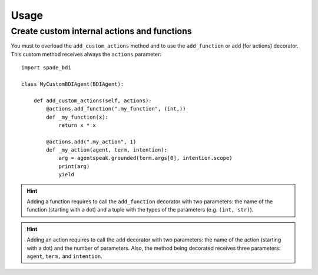 =====
Usage
=====

Create custom internal actions and functions
--------------------------------------------

You must to overload the ``add_custom_actions`` method and to use the ``add_function`` or ``add`` (for actions) decorator.
This custom method receives always the ``actions`` parameter::

    import spade_bdi

    class MyCustomBDIAgent(BDIAgent):

        def add_custom_actions(self, actions):
            @actions.add_function(".my_function", (int,))
            def _my_function(x):
                return x * x

            @actions.add(".my_action", 1)
            def _my_action(agent, term, intention):
                arg = agentspeak.grounded(term.args[0], intention.scope)
                print(arg)
                yield




.. hint:: Adding a function requires to call the ``add_function`` decorator with two parameters: the name of the function (starting with a dot)
          and a tuple with the types of the parameters (e.g. ``(int, str)``).

.. hint:: Adding an action requires to call the ``add`` decorator with two parameters: the name of the action (starting with a dot)
          and the number of parameters. Also, the method being decorated receives three parameters: ``agent``, ``term,`` and ``intention``.

